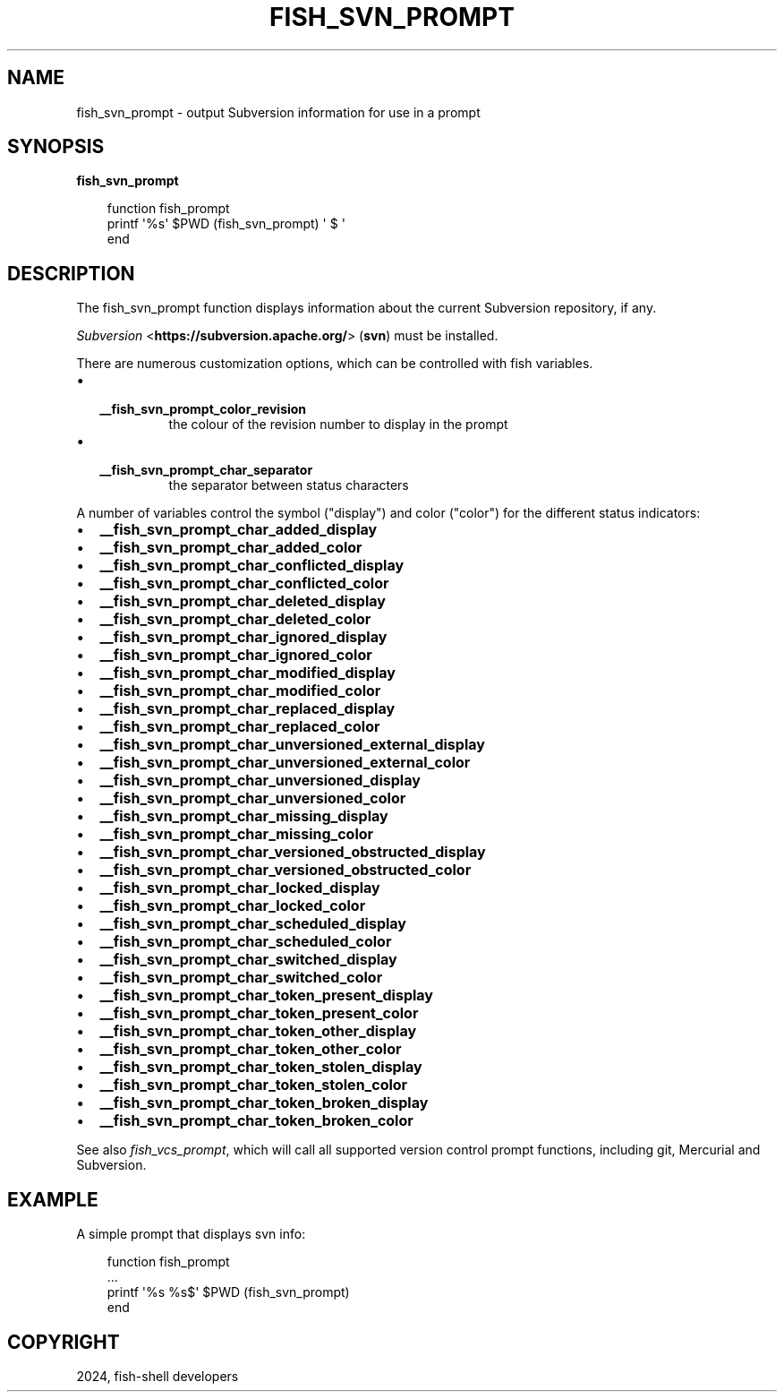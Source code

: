 .\" Man page generated from reStructuredText.
.
.
.nr rst2man-indent-level 0
.
.de1 rstReportMargin
\\$1 \\n[an-margin]
level \\n[rst2man-indent-level]
level margin: \\n[rst2man-indent\\n[rst2man-indent-level]]
-
\\n[rst2man-indent0]
\\n[rst2man-indent1]
\\n[rst2man-indent2]
..
.de1 INDENT
.\" .rstReportMargin pre:
. RS \\$1
. nr rst2man-indent\\n[rst2man-indent-level] \\n[an-margin]
. nr rst2man-indent-level +1
.\" .rstReportMargin post:
..
.de UNINDENT
. RE
.\" indent \\n[an-margin]
.\" old: \\n[rst2man-indent\\n[rst2man-indent-level]]
.nr rst2man-indent-level -1
.\" new: \\n[rst2man-indent\\n[rst2man-indent-level]]
.in \\n[rst2man-indent\\n[rst2man-indent-level]]u
..
.TH "FISH_SVN_PROMPT" "1" "Apr 20, 2025" "4.0" "fish-shell"
.SH NAME
fish_svn_prompt \- output Subversion information for use in a prompt
.SH SYNOPSIS
.nf
\fBfish_svn_prompt\fP
.fi
.sp
.INDENT 0.0
.INDENT 3.5
.sp
.EX
function fish_prompt
     printf \(aq%s\(aq $PWD (fish_svn_prompt) \(aq $ \(aq
end
.EE
.UNINDENT
.UNINDENT
.SH DESCRIPTION
.sp
The fish_svn_prompt function displays information about the current Subversion repository, if any.
.sp
\fI\%Subversion\fP <\fBhttps://subversion.apache.org/\fP> (\fBsvn\fP) must be installed.
.sp
There are numerous customization options, which can be controlled with fish variables.
.INDENT 0.0
.IP \(bu 2
.INDENT 2.0
.TP
.B \fB__fish_svn_prompt_color_revision\fP
the colour of the revision number to display in the prompt
.UNINDENT
.IP \(bu 2
.INDENT 2.0
.TP
.B \fB__fish_svn_prompt_char_separator\fP
the separator between status characters
.UNINDENT
.UNINDENT
.sp
A number of variables control the symbol (\(dqdisplay\(dq) and color (\(dqcolor\(dq) for the different status indicators:
.INDENT 0.0
.IP \(bu 2
\fB__fish_svn_prompt_char_added_display\fP
.IP \(bu 2
\fB__fish_svn_prompt_char_added_color\fP
.IP \(bu 2
\fB__fish_svn_prompt_char_conflicted_display\fP
.IP \(bu 2
\fB__fish_svn_prompt_char_conflicted_color\fP
.IP \(bu 2
\fB__fish_svn_prompt_char_deleted_display\fP
.IP \(bu 2
\fB__fish_svn_prompt_char_deleted_color\fP
.IP \(bu 2
\fB__fish_svn_prompt_char_ignored_display\fP
.IP \(bu 2
\fB__fish_svn_prompt_char_ignored_color\fP
.IP \(bu 2
\fB__fish_svn_prompt_char_modified_display\fP
.IP \(bu 2
\fB__fish_svn_prompt_char_modified_color\fP
.IP \(bu 2
\fB__fish_svn_prompt_char_replaced_display\fP
.IP \(bu 2
\fB__fish_svn_prompt_char_replaced_color\fP
.IP \(bu 2
\fB__fish_svn_prompt_char_unversioned_external_display\fP
.IP \(bu 2
\fB__fish_svn_prompt_char_unversioned_external_color\fP
.IP \(bu 2
\fB__fish_svn_prompt_char_unversioned_display\fP
.IP \(bu 2
\fB__fish_svn_prompt_char_unversioned_color\fP
.IP \(bu 2
\fB__fish_svn_prompt_char_missing_display\fP
.IP \(bu 2
\fB__fish_svn_prompt_char_missing_color\fP
.IP \(bu 2
\fB__fish_svn_prompt_char_versioned_obstructed_display\fP
.IP \(bu 2
\fB__fish_svn_prompt_char_versioned_obstructed_color\fP
.IP \(bu 2
\fB__fish_svn_prompt_char_locked_display\fP
.IP \(bu 2
\fB__fish_svn_prompt_char_locked_color\fP
.IP \(bu 2
\fB__fish_svn_prompt_char_scheduled_display\fP
.IP \(bu 2
\fB__fish_svn_prompt_char_scheduled_color\fP
.IP \(bu 2
\fB__fish_svn_prompt_char_switched_display\fP
.IP \(bu 2
\fB__fish_svn_prompt_char_switched_color\fP
.IP \(bu 2
\fB__fish_svn_prompt_char_token_present_display\fP
.IP \(bu 2
\fB__fish_svn_prompt_char_token_present_color\fP
.IP \(bu 2
\fB__fish_svn_prompt_char_token_other_display\fP
.IP \(bu 2
\fB__fish_svn_prompt_char_token_other_color\fP
.IP \(bu 2
\fB__fish_svn_prompt_char_token_stolen_display\fP
.IP \(bu 2
\fB__fish_svn_prompt_char_token_stolen_color\fP
.IP \(bu 2
\fB__fish_svn_prompt_char_token_broken_display\fP
.IP \(bu 2
\fB__fish_svn_prompt_char_token_broken_color\fP
.UNINDENT
.sp
See also \fI\%fish_vcs_prompt\fP, which will call all supported version control prompt functions, including git, Mercurial and Subversion.
.SH EXAMPLE
.sp
A simple prompt that displays svn info:
.INDENT 0.0
.INDENT 3.5
.sp
.EX
function fish_prompt
    ...
    printf \(aq%s %s$\(aq $PWD (fish_svn_prompt)
end
.EE
.UNINDENT
.UNINDENT
.SH COPYRIGHT
2024, fish-shell developers
.\" Generated by docutils manpage writer.
.
